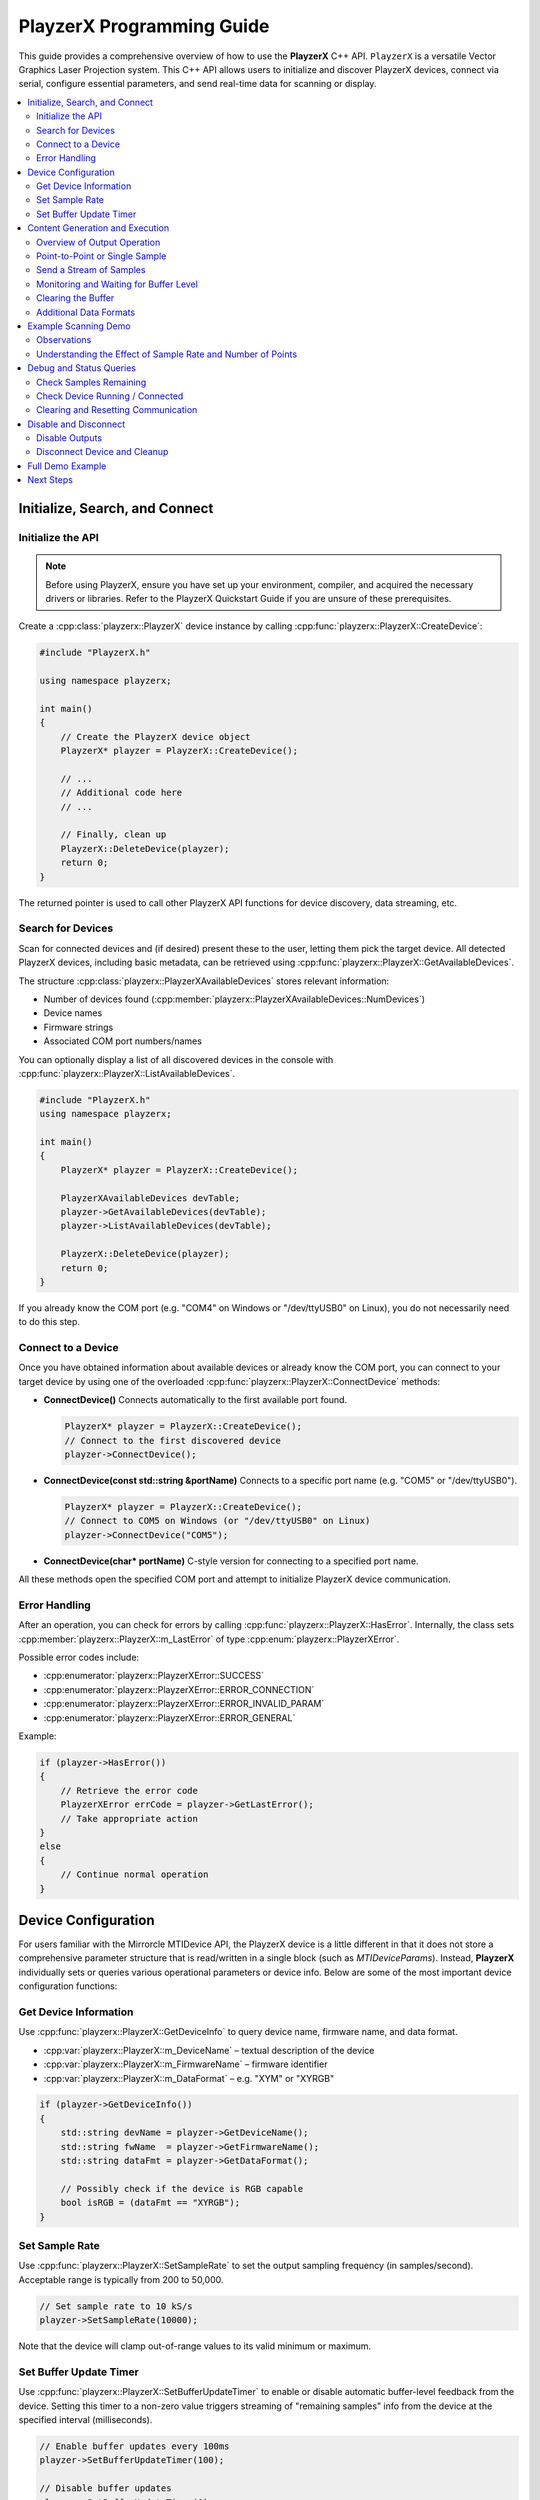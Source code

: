 .. _playzerx-guide:

PlayzerX Programming Guide
==========================

This guide provides a comprehensive overview of how to use the **PlayzerX** C++ API. ``PlayzerX`` is a versatile Vector Graphics Laser Projection system. 
This C++ API allows users to initialize and discover PlayzerX devices, connect via serial, configure essential parameters, and send real-time data for scanning or display.

.. contents::
   :local:
   :backlinks: none


Initialize, Search, and Connect
--------------------------------

Initialize the API
^^^^^^^^^^^^^^^^^^

.. note::
   Before using PlayzerX, ensure you have set up your environment, compiler, and acquired the necessary drivers or libraries.  
   Refer to the PlayzerX Quickstart Guide if you are unsure of these prerequisites.

Create a :cpp:class:`playzerx::PlayzerX` device instance by calling :cpp:func:`playzerx::PlayzerX::CreateDevice`:

.. code-block:: cpp

   #include "PlayzerX.h"

   using namespace playzerx;

   int main()
   {
       // Create the PlayzerX device object
       PlayzerX* playzer = PlayzerX::CreateDevice();

       // ...
       // Additional code here
       // ...

       // Finally, clean up
       PlayzerX::DeleteDevice(playzer);
       return 0;
   }

The returned pointer is used to call other PlayzerX API functions for device discovery, data streaming, etc.


Search for Devices
^^^^^^^^^^^^^^^^^^

Scan for connected devices and (if desired) present these to the user, letting them pick the target device. 
All detected PlayzerX devices, including basic metadata, can be retrieved using :cpp:func:`playzerx::PlayzerX::GetAvailableDevices`.

The structure :cpp:class:`playzerx::PlayzerXAvailableDevices` stores relevant information:

- Number of devices found (:cpp:member:`playzerx::PlayzerXAvailableDevices::NumDevices`)
- Device names
- Firmware strings
- Associated COM port numbers/names

You can optionally display a list of all discovered devices in the console with :cpp:func:`playzerx::PlayzerX::ListAvailableDevices`.

.. code-block:: cpp

   #include "PlayzerX.h"
   using namespace playzerx;

   int main()
   {
       PlayzerX* playzer = PlayzerX::CreateDevice();

       PlayzerXAvailableDevices devTable;
       playzer->GetAvailableDevices(devTable);
       playzer->ListAvailableDevices(devTable);

       PlayzerX::DeleteDevice(playzer);
       return 0;
   }

If you already know the COM port (e.g. "COM4" on Windows or "/dev/ttyUSB0" on Linux), you do not necessarily need to do this step.


Connect to a Device
^^^^^^^^^^^^^^^^^^^

Once you have obtained information about available devices or already know the COM port, you can connect to your target device by using one of the overloaded :cpp:func:`playzerx::PlayzerX::ConnectDevice` methods:

- **ConnectDevice()**  
  Connects automatically to the first available port found.

  .. code-block:: cpp

     PlayzerX* playzer = PlayzerX::CreateDevice();
     // Connect to the first discovered device
     playzer->ConnectDevice();

- **ConnectDevice(const std::string &portName)**  
  Connects to a specific port name (e.g. "COM5" or "/dev/ttyUSB0").

  .. code-block:: cpp

     PlayzerX* playzer = PlayzerX::CreateDevice();
     // Connect to COM5 on Windows (or "/dev/ttyUSB0" on Linux)
     playzer->ConnectDevice("COM5");

- **ConnectDevice(char* portName)**  
  C-style version for connecting to a specified port name.

All these methods open the specified COM port and attempt to initialize PlayzerX device communication.


Error Handling
^^^^^^^^^^^^^^

After an operation, you can check for errors by calling :cpp:func:`playzerx::PlayzerX::HasError`. 
Internally, the class sets :cpp:member:`playzerx::PlayzerX::m_LastError` of type :cpp:enum:`playzerx::PlayzerXError`.

Possible error codes include:

- :cpp:enumerator:`playzerx::PlayzerXError::SUCCESS`
- :cpp:enumerator:`playzerx::PlayzerXError::ERROR_CONNECTION`
- :cpp:enumerator:`playzerx::PlayzerXError::ERROR_INVALID_PARAM`
- :cpp:enumerator:`playzerx::PlayzerXError::ERROR_GENERAL`

Example:

.. code-block:: cpp

   if (playzer->HasError())
   {
       // Retrieve the error code
       PlayzerXError errCode = playzer->GetLastError();
       // Take appropriate action
   }
   else
   {
       // Continue normal operation
   }


Device Configuration
--------------------

For users familiar with the Mirrorcle MTIDevice API, the PlayzerX device is a little different in that it does not store a
comprehensive parameter structure that is read/written in a single block (such as `MTIDeviceParams`). 
Instead, **PlayzerX** individually sets or queries various operational parameters or device info. 
Below are some of the most important device configuration functions:


Get Device Information
^^^^^^^^^^^^^^^^^^^^^^

Use :cpp:func:`playzerx::PlayzerX::GetDeviceInfo` to query device name, firmware name, and data format.

- :cpp:var:`playzerx::PlayzerX::m_DeviceName` – textual description of the device
- :cpp:var:`playzerx::PlayzerX::m_FirmwareName` – firmware identifier
- :cpp:var:`playzerx::PlayzerX::m_DataFormat` – e.g. "XYM" or "XYRGB"

.. code-block:: cpp

   if (playzer->GetDeviceInfo())
   {
       std::string devName = playzer->GetDeviceName();
       std::string fwName  = playzer->GetFirmwareName();
       std::string dataFmt = playzer->GetDataFormat();

       // Possibly check if the device is RGB capable
       bool isRGB = (dataFmt == "XYRGB");
   }


Set Sample Rate
^^^^^^^^^^^^^^^

Use :cpp:func:`playzerx::PlayzerX::SetSampleRate` to set the output sampling frequency (in samples/second). Acceptable range is typically from 200 to 50,000.

.. code-block:: cpp

   // Set sample rate to 10 kS/s
   playzer->SetSampleRate(10000);

Note that the device will clamp out-of-range values to its valid minimum or maximum.


Set Buffer Update Timer
^^^^^^^^^^^^^^^^^^^^^^^

Use :cpp:func:`playzerx::PlayzerX::SetBufferUpdateTimer` to enable or disable automatic buffer-level feedback from the device. Setting this timer to a non-zero value triggers streaming of "remaining samples" info from the device at the specified interval (milliseconds).

.. code-block:: cpp

   // Enable buffer updates every 100ms
   playzer->SetBufferUpdateTimer(100);

   // Disable buffer updates
   playzer->SetBufferUpdateTimer(0);


Content Generation and Execution
--------------------------------

Overview of Output Operation
^^^^^^^^^^^^^^^^^^^^^^^^^^^^

All user-supplied X/Y coordinate data typically lies within the normalized range of [-1, +1].
For **PlayzerX**, the device automatically converts these normalized positions into hardware-level signals.

Depending on the device data format (e.g., XYM vs. XYRGB), you may also supply an 8-bit laser modulation value (`m` for intensity) or three 8-bit color values (`r`, `g`, `b` for red, green, blue).

You can continuously stream data for scanning patterns or you can send point-by-point updates for slower positioning. The main content-sending methods are:

- :cpp:func:`playzerx::PlayzerX::SendDataXY`  
- :cpp:func:`playzerx::PlayzerX::SendDataXYM`  
- :cpp:func:`playzerx::PlayzerX::SendDataXYRGB`  

In code, these functions take pointers (or vectors) to X, Y, and optionally M or R/G/B arrays, along with the number of samples, and an optional buffer-level parameter. See the PlayzerX header for exact signatures.

All these methods optionally take a *bufferLevelToSend* parameter, which allows the internal buffer to be partially emptied before sending new data. This can help avoid jumps in output while streaming.


Point-to-Point or Single Sample
^^^^^^^^^^^^^^^^^^^^^^^^^^^^^^^

You can move to a single (x, y) or (x, y, m) or (x, y, r, g, b) point by sending just **1 sample**. For instance:

.. code-block:: cpp

   // Move to X=0.3, Y=-0.4, with M=128 (laser half-power)
   playzer->SendDataXYM(0.3f, -0.4f, 128);

   // Or, for an XY-only device (no laser intensity):
   playzer->SendDataXY(0.3f, -0.4f);

   // For an RGB-capable device:
   // R=255, G=128, B=0 -> Orange color
   playzer->SendDataXYRGB(0.3f, -0.4f, 255, 128, 0);


Send a Stream of Samples
^^^^^^^^^^^^^^^^^^^^^^^^

Typically, scanning-based applications require a large buffer of points (e.g. waveforms, images, shapes). With **PlayzerX**, you create arrays or vectors for X, Y, and possibly M or RGB. Then call one of the streaming methods:

.. code-block:: cpp

   const unsigned int nSamples = 3000;
   std::vector<float> xData(nSamples), yData(nSamples);
   std::vector<unsigned char> mData(nSamples);

   // Fill xData, yData, mData with your pattern or shape...
   // e.g., a basic lissajous or some custom shape

   // Then send the data
   playzer->SendDataXYM(xData, yData, mData);

If the device is already running a previously streamed pattern, it will switch over after finishing the old buffer or once enough buffer space becomes available.


Monitoring and Waiting for Buffer Level
^^^^^^^^^^^^^^^^^^^^^^^^^^^^^^^^^^^^^^^

:cpp:func:`playzerx::PlayzerX::WaitForBufferLevel` blocks your code until the device's buffer usage reaches (drops below) a specified threshold. This can be used to synchronize with the scanning, to prevent buffer overflows:

.. code-block:: cpp

   // Wait until only 500 samples remain before sending more
   playzer->WaitForBufferLevel(500);

   // Next chunk of data
   playzer->SendDataXYM(xChunk, yChunk, mChunk, chunkSize);


Clearing the Buffer
^^^^^^^^^^^^^^^^^^^

If you need to reset or clear all points from the device’s buffer, call :cpp:func:`playzerx::PlayzerX::ClearData`:

.. code-block:: cpp

   // Stop scanning immediately and flush device buffer
   playzer->ClearData();


Additional Data Formats
^^^^^^^^^^^^^^^^^^^^^^^

If your device (firmware) sets :cpp:var:`playzerx::PlayzerX::m_RGBCapable` to true, you can use RGB scanning:

.. code-block:: cpp

   // Example for an RGB device
   unsigned int length = 500;
   std::vector<float> x(length), y(length);
   std::vector<unsigned char> r(length), g(length), b(length);

   // fill data...

   playzer->SendDataXYRGB(x, y, r, g, b, length);


Example Scanning Demo
---------------------

This section reproduces the **ScanningDemo** function **exactly** as it appears in ``PlayzerX-Demo``. It demonstrates generating a Lissajous pattern and continuously sending data to the controller until the user presses a key.

.. code-block:: cpp

   // ScanningDemo demonstrates basic content generation and execution functions
   // This demo prepares a lissajous pattern, then sends the data to the Controller
   void ScanningDemo() {
       int i = 0, j = 0, k = 0, key, npts = 256 * 40;
       float *x, *y, dt = (float)M_PI * 2.f / npts;
       unsigned char* m;

       // Sample rate and number of points equal, so 1 second of data
       // in one repeated frame.
       playzer->SetSampleRate(npts);

       printf("\nStarting scanning demo...\n\n");

       // Create some sample data
       x = new float[npts];
       y = new float[npts];
       m = new unsigned char[npts];
       while (true) {
           if (j > 0) {
               if (!_kbhit()) continue;
               key = _getch();
               if (key == 224)
                   continue;
               else if (key == 27)
                   break;
           }
           k = j % 8 + 1; // integer that changes every iteration to generate different Lissajous patterns.

           // Prepare 1 second of data to be repeated
           for (i = 0; i < npts; i++) {
               // X-axis position follows a sin curve from -1.0 to +1.0 (normalized)
               x[i] = sin(10.f * k * i * dt);

               // Y-axis position follows a sin curve from -0.9 to +0.9 at another frequency
               y[i] = 0.9f * sin((5.f * (k + 1) + 1) * i * dt);

               // 8-bit laser modulation (0..255)
               // Here it increases every four samples in a 100-value range
               m[i] = (unsigned char)(156 + (i / 4) % 100);
           }

           // Send data to the controller repeatedly until user input is detected
           do {
               // The call below downloads the entire buffer to the device and
               // starts running it after the current frame ends.
               playzer->SendDataXYM(x, y, m, npts, 10000);
           } while (!_kbhit());

           printf("Cycle: %d. Press any key to change waveform or ESC to exit demo...\n", ++j);
       }

       // Reset beam to center with laser at lowest power
       playzer->SendDataXYM(0, 0, 0);

       SAFE_DELETE_ARRAY(x);
       SAFE_DELETE_ARRAY(y);
       SAFE_DELETE_ARRAY(m);
   }

Observations
^^^^^^^^^^^^
- The function uses :cpp:func:`SetSampleRate` to match the number of points (`npts`) to the sampling frequency, effectively setting up a 1-second cycle.
- The main (`while (true)`) demo loop regenerates a new Lissajous pattern each time the user presses a key,
  slightly varying the frequencies for each cycle via the integer `k`.
- An additional `while (!_kbhit())` loop repeatedly sends the same data buffer to the device, so the controller scans those points continuously until a new key is detected.
- Finally, pressing <ESC> exits the loop and sends a single `(x=0, y=0, m=0)` sample to turn off the beam and move the beam to the center.


Understanding the Effect of Sample Rate and Number of Points
^^^^^^^^^^^^^^^^^^^^^^^^^^^^^^^^^^^^^^^^^^^^^^^^^^^^^^^^^^^^^

Below are three example GIFs illustrating how the entire buffer of samples is processed over time by the Controller during the `ScanningDemo` function. 
These visualizations show:

- **Green** point is the *current* sample.
- **Blue** points are samples that have *already been output*.
- **Red** points are the remaining samples in the buffer that will be output next.

We observe how reducing the number of points (`npts`) or changing the sample rate affects the effective “speed” at which the pattern is drawn:

.. figure:: scripts/scanningdemo_vis_512_faster.gif
   :align: center
   :scale: 60%
   :alt: Visualization of 512 points at a faster sample rate
   :figclass: align-center

   **512 Points, "Faster" Sample Rate**  
   Fewer points in the buffer means each pass is completed more quickly, increasing the perceived refresh or precession rate.

.. figure:: scripts/scanningdemo_vis_1024_faster.gif
   :align: center
   :scale: 60%
   :alt: Visualization of 1024 points at a faster sample rate
   :figclass: align-center

   **1024 Points, "Faster" Sample Rate**  
   Twice as many points as the 512 case but at the same sample rate, slowing the scan cycle.

.. figure:: scripts/scanningdemo_vis_1024_slower.gif
   :align: center
   :scale: 60%
   :alt: Visualization of 1024 points at a slower sample rate
   :figclass: align-center

   **1024 Points, "Slower" Sample Rate**  
   The same buffer size as above, but at a slower sample rate, further reducing the Lissajous precession.


1. **512_faster** vs. **1024_faster**:

Both use the same (relatively high) sample rate. However, the version with only **512 points** in its buffer
completes the cycle *sooner* (higher refresh or precession rate).  
The one with **1024 points** has *twice* as many samples in its buffer, so it takes longer to complete one cycle at the same sample rate, thus the pattern animates more slowly.

2. **1024_faster** vs. **1024_slower**:

Both have **1024 points** in the buffer. By reducing the sample rate (from "faster" to "slower"), the device 
traverses these 1024 samples at a slower pace, making the Lissajous figure look less frantic and reducing its precession rate.

.. warning::
   **Mechanical resonance and ringing:**

   When the number of samples you send to the PlayzerX device is small but you maintain a very high sample rate (e.g., the **512_faster** scenario),
   the waveform can become more sparse or “jagged.”

   The MEMS mirror inside PlayzerX is a high-Q spring-mass system, so large, rapid excursions can lead to ringing. 
   A low-pass filter (LPF) on the Controller helps mitigate this effect, but users should be aware that low
   `npts` + high `sample rate`  can stress the system or cause overshoot in the mirror's physical response. 
   This typically manifests as a "ringing" effect in the waveform.



Debug and Status Queries
------------------------

Check Samples Remaining
^^^^^^^^^^^^^^^^^^^^^^^

:cpp:func:`playzerx::PlayzerX::GetSamplesRemaining` retrieves how many points are still in the device’s internal buffer waiting to be executed:

.. code-block:: cpp

   int remaining = playzer->GetSamplesRemaining();
   if (remaining < 0)
   {
       // Possibly an error or misalignment
   }
   else
   {
       // ...
   }


Check Device Running / Connected
^^^^^^^^^^^^^^^^^^^^^^^^^^^^^^^^

- :cpp:func:`playzerx::PlayzerX::IsDeviceConnected` returns ``true`` if an active serial connection is open and responding.
- For advanced usage, you can see if data is actively being processed by checking if the buffer is not empty, or by user-defined logic.


Clearing and Resetting Communication
^^^^^^^^^^^^^^^^^^^^^^^^^^^^^^^^^^^^

- :cpp:func:`playzerx::PlayzerX::PurgeSerialBuffers` flushes any inbound/outbound data.
- If communication becomes unresponsive, or if the USB cable was briefly unplugged, you may attempt to reconnect.

Example:

.. code-block:: cpp

   if(!playzer->IsDeviceConnected())
   {
       // Possibly re-init or re-connect
       playzer->DisconnectDevice();
       playzer->ConnectDevice();
   }

   // Clear stale data from the buffers
   playzer->PurgeSerialBuffers();


Disable and Disconnect
----------------------

Disable Outputs
^^^^^^^^^^^^^^^

Before turning off or disconnecting the application, you might want to ensure that the scanning output is idle and the laser is turned off:

.. code-block:: cpp

   // Move the beam to center with no laser power (XYM device)
   playzer->SendDataXYM(0.f, 0.f, 0);

   // Or just clear all data from the device buffer
   playzer->ClearData();


Disconnect Device and Cleanup
^^^^^^^^^^^^^^^^^^^^^^^^^^^^^

To properly close the connection and free resources, call:

.. code-block:: cpp

   // 1) Disconnect the device (close COM port)
   playzer->DisconnectDevice();

   // 2) Delete the PlayzerX object
   playzerx::PlayzerX::DeleteDevice(playzer);

This releases the serial port handle and all associated memory. Your application can then exit cleanly.


Full Demo Example
-----------------

Below is a condensed excerpt of the **PlayzerX-Demo** application showing initialization, device connection, and scanning loop. For the complete example, refer to the ``PlayzerX-Demo`` source file.

.. code-block:: cpp

   #include "PlayzerX.h"
   #include <iostream>
   #include <conio.h>

   using namespace playzerx;

   int main(int argc, char* argv[])
   {
       // Create device
       PlayzerX* playzer = PlayzerX::CreateDevice();

       // Connect to device (first available)
       playzer->ConnectDevice();
       if (playzer->HasError())
       {
           std::cerr << "Could not connect to any PlayzerX device!" << std::endl;
           PlayzerX::DeleteDevice(playzer);
           return -1;
       }

       // Retrieve basic info
       playzer->GetDeviceInfo();
       std::cout << "Device Name:    " << playzer->GetDeviceName() << std::endl;
       std::cout << "Firmware Name:  " << playzer->GetFirmwareName() << std::endl;
       std::cout << "Data Format:    " << playzer->GetDataFormat() << std::endl;

       // A simple scanning test
       unsigned int npts = 1000;
       playzer->SetSampleRate(npts);
       std::vector<float> xData(npts), yData(npts);
       std::vector<unsigned char> mData(npts);

       // Fill X/Y arrays with a small pattern (e.g., circle)
       for(int i=0; i<(int)npts; i++)
       {
           float t = float(i) * 6.2831853f / float(npts);
           xData[i] = std::cos(t);
           yData[i] = std::sin(t);
           mData[i] = (unsigned char)(128 + 127 * std::sin(4.0f*t));
       }

       std::cout << "Press any key to start scanning circle pattern...\n";
       _getch();

       // Send data repeatedly until user presses a key
       while(!_kbhit())
       {
           // Wait for free buffer space
           playzer->WaitForBufferLevel(500);
           playzer->SendDataXYM(&xData[0], &yData[0], &mData[0], npts);
       }

       // Clean exit
       playzer->SendDataXYM(0.f, 0.f, 0);
       playzer->DisconnectDevice();
       PlayzerX::DeleteDevice(playzer);

       return 0;
   }



Next Steps
----------

Refer to the provided **PlayzerX-Demo** for a comprehensive, interactive example illustrating device setup, basic scanning, advanced audio-driven waveforms, 
and user-controlled interactive demos. Be sure to handle error conditions gracefully, disable outputs when not in use, and properly disconnect the device upon completion.
